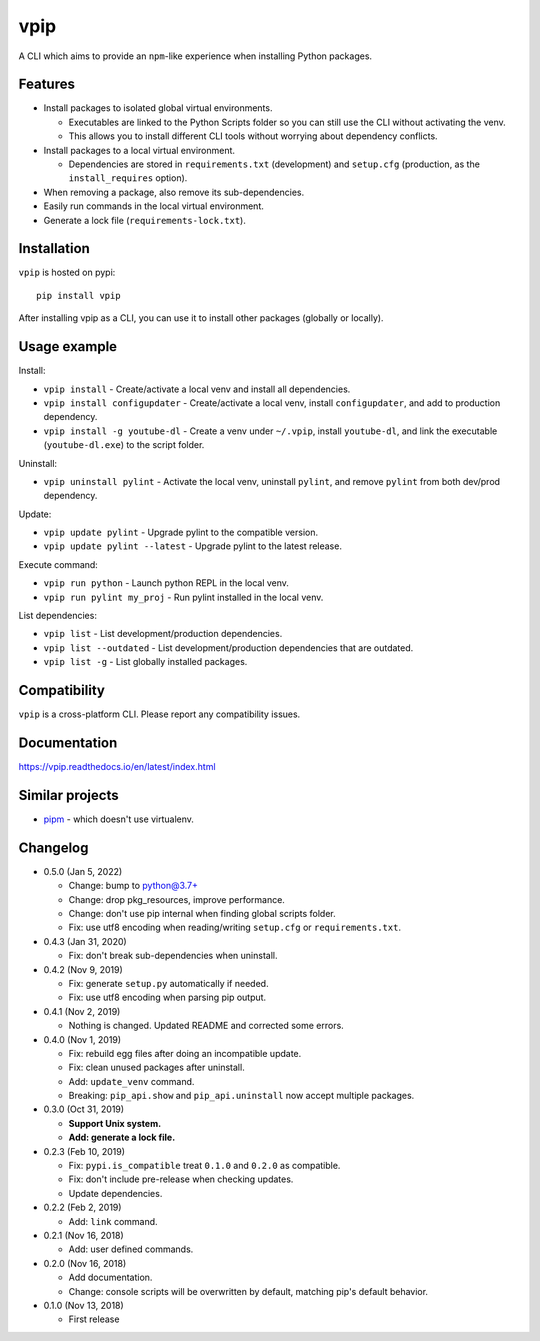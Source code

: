 vpip
====

.. image:: https://travis-ci.org/eight04/vpip.svg?branch=master
  :target: https://travis-ci.org/eight04/vpip
    
.. image:: https://readthedocs.org/projects/vpip/badge/?version=latest
  :target: https://vpip.readthedocs.io/en/latest/?badge=latest
  :alt: Documentation Status
  
.. image:: https://img.shields.io/pypi/v/vpip.svg
  :alt: PyPI
  :target: https://pypi.org/project/vpip

A CLI which aims to provide an ``npm``-like experience when installing Python packages.

Features
--------

* Install packages to isolated global virtual environments.

  - Executables are linked to the Python Scripts folder so you can still use the CLI without activating the venv.
  - This allows you to install different CLI tools without worrying about dependency conflicts.
    
* Install packages to a local virtual environment.

  - Dependencies are stored in ``requirements.txt`` (development) and ``setup.cfg`` (production, as the ``install_requires`` option).
  
* When removing a package, also remove its sub-dependencies.
* Easily run commands in the local virtual environment.
* Generate a lock file (``requirements-lock.txt``).

Installation
------------

``vpip`` is hosted on pypi::

  pip install vpip
  
After installing vpip as a CLI, you can use it to install other packages (globally or locally).
    
Usage example
-------------

Install:

* ``vpip install`` - Create/activate a local venv and install all dependencies.
* ``vpip install configupdater`` - Create/activate a local venv, install ``configupdater``, and add to production dependency.
* ``vpip install -g youtube-dl`` - Create a venv under ``~/.vpip``, install ``youtube-dl``, and link the executable (``youtube-dl.exe``) to the script folder.

Uninstall:

* ``vpip uninstall pylint`` - Activate the local venv, uninstall ``pylint``, and remove ``pylint`` from both dev/prod dependency.

Update:

* ``vpip update pylint`` - Upgrade pylint to the compatible version.
* ``vpip update pylint --latest`` - Upgrade pylint to the latest release.

Execute command:

* ``vpip run python`` - Launch python REPL in the local venv.
* ``vpip run pylint my_proj`` - Run pylint installed in the local venv.

List dependencies:

* ``vpip list`` - List development/production dependencies.
* ``vpip list --outdated`` - List development/production dependencies that are outdated.
* ``vpip list -g`` - List globally installed packages.

Compatibility
--------------

``vpip`` is a cross-platform CLI. Please report any compatibility issues.

Documentation
-------------

https://vpip.readthedocs.io/en/latest/index.html

Similar projects
----------------

* `pipm <https://github.com/jnoortheen/pipm>`_ - which doesn't use virtualenv.

Changelog
---------

* 0.5.0 (Jan 5, 2022)

  - Change: bump to python@3.7+
  - Change: drop pkg_resources, improve performance.
  - Change: don't use pip internal when finding global scripts folder.
  - Fix: use utf8 encoding when reading/writing ``setup.cfg`` or ``requirements.txt``.

* 0.4.3 (Jan 31, 2020)

  - Fix: don't break sub-dependencies when uninstall.

* 0.4.2 (Nov 9, 2019)

  - Fix: generate ``setup.py`` automatically if needed.
  - Fix: use utf8 encoding when parsing pip output.

* 0.4.1 (Nov 2, 2019)

  - Nothing is changed. Updated README and corrected some errors.

* 0.4.0 (Nov 1, 2019)

  - Fix: rebuild egg files after doing an incompatible update.
  - Fix: clean unused packages after uninstall.
  - Add: ``update_venv`` command.
  - Breaking: ``pip_api.show`` and ``pip_api.uninstall`` now accept multiple packages.

* 0.3.0 (Oct 31, 2019)

  - **Support Unix system.**
  - **Add: generate a lock file.**

* 0.2.3 (Feb 10, 2019)

  - Fix: ``pypi.is_compatible`` treat ``0.1.0`` and ``0.2.0`` as compatible.
  - Fix: don't include pre-release when checking updates.
  - Update dependencies.

* 0.2.2 (Feb 2, 2019)

  - Add: ``link`` command.

* 0.2.1 (Nov 16, 2018)

  - Add: user defined commands.

* 0.2.0 (Nov 16, 2018)

  - Add documentation.
  - Change: console scripts will be overwritten by default, matching pip's default behavior.

* 0.1.0 (Nov 13, 2018)

  - First release
    
